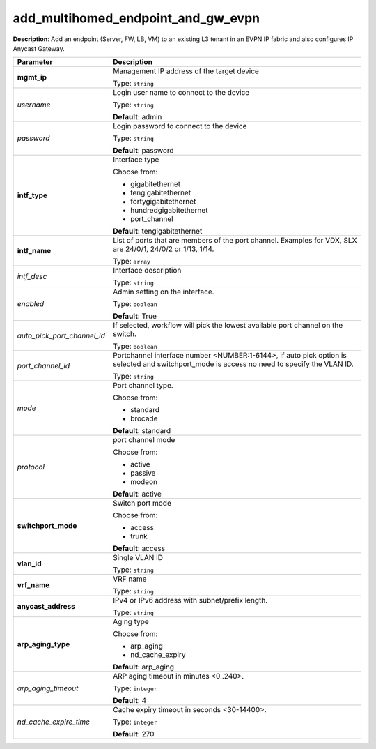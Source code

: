 .. NOTE: This file has been generated automatically, don't manually edit it

add_multihomed_endpoint_and_gw_evpn
~~~~~~~~~~~~~~~~~~~~~~~~~~~~~~~~~~~

**Description**: Add an endpoint (Server, FW, LB, VM) to an existing L3 tenant in an EVPN IP fabric and also configures IP Anycast Gateway. 

.. table::

   ================================  ======================================================================
   Parameter                         Description
   ================================  ======================================================================
   **mgmt_ip**                       Management IP address of the target device

                                     Type: ``string``
   *username*                        Login user name to connect to the device

                                     Type: ``string``

                                     **Default**: admin
   *password*                        Login password to connect to the device

                                     Type: ``string``

                                     **Default**: password
   **intf_type**                     Interface type

                                     Choose from:

                                     - gigabitethernet
                                     - tengigabitethernet
                                     - fortygigabitethernet
                                     - hundredgigabitethernet
                                     - port_channel

                                     **Default**: tengigabitethernet
   **intf_name**                     List of ports that are members of the port channel. Examples for VDX, SLX are 24/0/1, 24/0/2 or 1/13, 1/14.

                                     Type: ``array``
   *intf_desc*                       Interface description

                                     Type: ``string``
   *enabled*                         Admin setting on the interface.

                                     Type: ``boolean``

                                     **Default**: True
   *auto_pick_port_channel_id*       If selected, workflow will pick the lowest available port channel on the switch.

                                     Type: ``boolean``
   *port_channel_id*                 Portchannel interface number <NUMBER:1-6144>, if auto pick option is selected and switchport_mode is access no need to specify the VLAN ID.

                                     Type: ``string``
   *mode*                            Port channel type.

                                     Choose from:

                                     - standard
                                     - brocade

                                     **Default**: standard
   *protocol*                        port channel mode

                                     Choose from:

                                     - active
                                     - passive
                                     - modeon

                                     **Default**: active
   **switchport_mode**               Switch port mode

                                     Choose from:

                                     - access
                                     - trunk

                                     **Default**: access
   **vlan_id**                       Single VLAN ID

                                     Type: ``string``
   **vrf_name**                      VRF name

                                     Type: ``string``
   **anycast_address**               IPv4 or IPv6 address with subnet/prefix length.

                                     Type: ``string``
   **arp_aging_type**                Aging type

                                     Choose from:

                                     - arp_aging
                                     - nd_cache_expiry

                                     **Default**: arp_aging
   *arp_aging_timeout*               ARP aging timeout in minutes <0..240>.

                                     Type: ``integer``

                                     **Default**: 4
   *nd_cache_expire_time*            Cache expiry timeout in seconds <30-14400>.

                                     Type: ``integer``

                                     **Default**: 270
   ================================  ======================================================================

